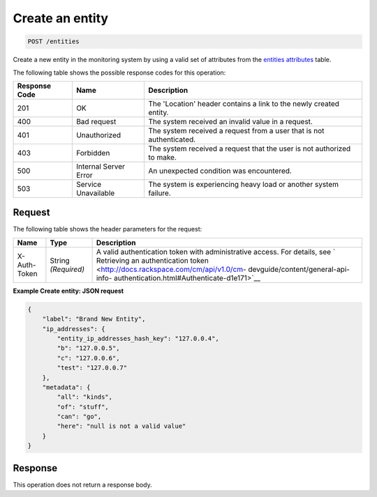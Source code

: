 .. _create-an-entity:

Create an entity
^^^^^^^^^^^^^^^^
.. code::

    POST /entities

Create a new entity in the monitoring system by using a valid set
of attributes from the `entities attributes
<http://docs.rackspace.com/cm/api/v1.0/cm-devguide/content/service-entities.html>`__
table.

The following table shows the possible response codes for this operation:

+--------------------------+-------------------------+-------------------------+
|Response Code             |Name                     |Description              |
+==========================+=========================+=========================+
|201                       |OK                       |The 'Location' header    |
|                          |                         |contains a link to the   |
|                          |                         |newly created entity.    |
+--------------------------+-------------------------+-------------------------+
|400                       |Bad request              |The system received an   |
|                          |                         |invalid value in a       |
|                          |                         |request.                 |
+--------------------------+-------------------------+-------------------------+
|401                       |Unauthorized             |The system received a    |
|                          |                         |request from a user that |
|                          |                         |is not authenticated.    |
+--------------------------+-------------------------+-------------------------+
|403                       |Forbidden                |The system received a    |
|                          |                         |request that the user is |
|                          |                         |not authorized to make.  |
+--------------------------+-------------------------+-------------------------+
|500                       |Internal Server Error    |An unexpected condition  |
|                          |                         |was encountered.         |
+--------------------------+-------------------------+-------------------------+
|503                       |Service Unavailable      |The system is            |
|                          |                         |experiencing heavy load  |
|                          |                         |or another system        |
|                          |                         |failure.                 |
+--------------------------+-------------------------+-------------------------+

Request
"""""""
The following table shows the header parameters for the request:

+-----------------+----------------+-------------------------------------------+
|Name             |Type            |Description                                |
+=================+================+===========================================+
|X-Auth-Token     |String          |A valid authentication token with          |
|                 |*(Required)*    |administrative access. For details, see `  |
|                 |                |Retrieving an authentication token         |
|                 |                |<http://docs.rackspace.com/cm/api/v1.0/cm- |
|                 |                |devguide/content/general-api-info-         |
|                 |                |authentication.html#Authenticate-d1e171>`__|
+-----------------+----------------+-------------------------------------------+

**Example Create entity: JSON request**

.. code::

   {
       "label": "Brand New Entity",
       "ip_addresses": {
           "entity_ip_addresses_hash_key": "127.0.0.4",
           "b": "127.0.0.5",
           "c": "127.0.0.6",
           "test": "127.0.0.7"
       },
       "metadata": {
           "all": "kinds",
           "of": "stuff",
           "can": "go",
           "here": "null is not a valid value"
       }
   }

Response
""""""""
This operation does not return a response body.
